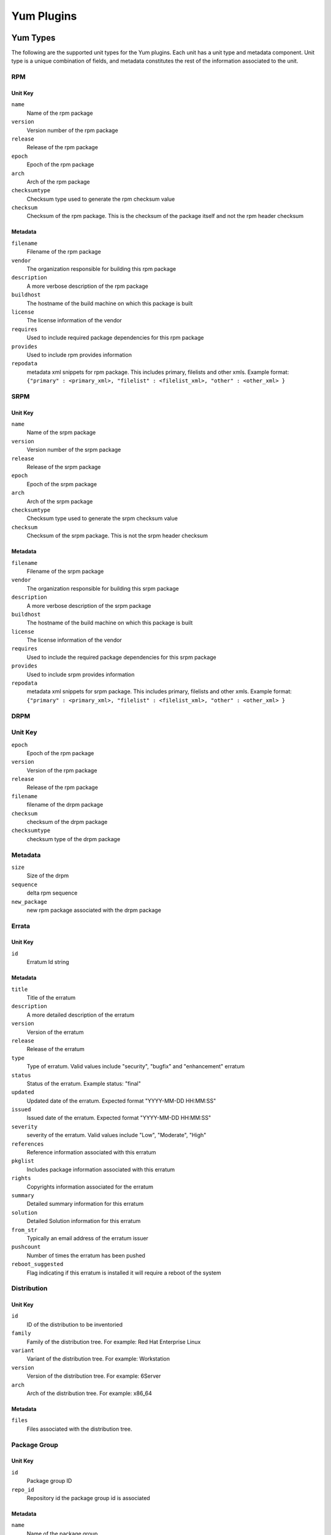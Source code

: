 ===========
Yum Plugins
===========

Yum Types
=========

The following are the supported unit types for the Yum plugins. Each unit has a
unit type and metadata component. Unit type is a unique combination of fields,
and metadata constitutes the rest of the information associated to the unit.

RPM
----

Unit Key
^^^^^^^^

``name``
 Name of the rpm package

``version``
 Version number of the rpm package

``release``
 Release of the rpm package

``epoch``
 Epoch of the rpm package

``arch``
 Arch of the rpm package

``checksumtype``
 Checksum type used to generate the rpm checksum value

``checksum``
 Checksum of the rpm package. This is the checksum of the package itself and not the rpm header checksum

Metadata
^^^^^^^^

``filename``
 Filename of the rpm package

``vendor``
 The organization responsible for building this rpm package

``description``
 A more verbose description of the rpm package

``buildhost``
 The hostname of the build machine on which this package is built

``license``
 The license information of the vendor

``requires``
 Used to include required package dependencies for this rpm package

``provides``
 Used to include rpm provides information

``repodata``
 metadata xml snippets for rpm package. This includes primary, filelists and other xmls.
 Example format: ``{"primary" : <primary_xml>, "filelist" : <filelist_xml>, "other" : <other_xml> }``

SRPM
----

Unit Key
^^^^^^^^

``name``
 Name of the srpm package

``version``
 Version number of the srpm package

``release``
 Release of the srpm package

``epoch``
 Epoch of the srpm package

``arch``
 Arch of the srpm package

``checksumtype``
 Checksum type used to generate the srpm checksum value

``checksum``
 Checksum of the srpm package. This is not the srpm header checksum

Metadata
^^^^^^^^

``filename``
 Filename of the srpm package

``vendor``
 The organization responsible for building this srpm package

``description``
 A more verbose description of the srpm package

``buildhost``
 The hostname of the build machine on which this package is built

``license``
 The license information of the vendor

``requires``
 Used to include the required package dependencies for this srpm package

``provides``
 Used to include srpm provides information

``repodata``
 metadata xml snippets for srpm package. This includes primary, filelists and other xmls.
 Example format: ``{"primary" : <primary_xml>, "filelist" : <filelist_xml>, "other" : <other_xml> }``

DRPM
----

Unit Key
--------
``epoch``
 Epoch of the rpm package

``version``
 Version of the rpm package

``release``
 Release of the rpm package

``filename``
 filename of the drpm package

``checksum``
 checksum of the drpm package

``checksumtype``
 checksum type of the drpm package

Metadata
--------
``size``
 Size of the drpm

``sequence``
 delta rpm sequence

``new_package``
 new rpm package associated with the drpm package

Errata
------

Unit Key
^^^^^^^^

``id``
 Erratum Id string

Metadata
^^^^^^^^

``title``
 Title of the erratum

``description``
 A more detailed description of the erratum

``version``
 Version of the erratum

``release``
 Release of the erratum

``type``
 Type of erratum. Valid values include "security", "bugfix" and "enhancement" erratum

``status``
 Status of the erratum. Example status: "final"

``updated``
 Updated date of the erratum. Expected format "YYYY-MM-DD HH:MM:SS"

``issued``
 Issued date of the erratum. Expected format "YYYY-MM-DD HH:MM:SS"

``severity``
 severity of the erratum. Valid values include "Low", "Moderate", "High"

``references``
 Reference information associated with this erratum

``pkglist``
 Includes package information associated with this erratum

``rights``
 Copyrights information associated for the erratum

``summary``
 Detailed summary information for this erratum

``solution``
 Detailed Solution information for this erratum

``from_str``
 Typically an email address of the erratum issuer

``pushcount``
 Number of times the erratum has been pushed

``reboot_suggested``
 Flag indicating if this erratum is installed it will require a reboot of the system

Distribution
-------------

Unit Key
^^^^^^^^

``id``
 ID of the distribution to be inventoried

``family``
 Family of the distribution tree. For example: Red Hat Enterprise Linux

``variant``
 Variant of the distribution tree. For example: Workstation

``version``
 Version of the distribution tree. For example: 6Server

``arch``
 Arch of the distribution tree. For example: x86_64

Metadata
^^^^^^^^^

``files``
 Files associated with the distribution tree.

Package Group
-------------

Unit Key
^^^^^^^^
``id``
 Package group ID

``repo_id``
 Repository id the package group id is associated

Metadata
^^^^^^^^
``name``
 Name of the package group

``description``
 Description of the package group

``default``
 Include this package group by default. Valid values are `True` and `False`

``user_visible``
 If the packagegroup should be visible when queried. Valid values are `True` and `False`

``langonly``
 Language support groups are selected based on this option

``display_order``
 Display order of the package group

``mandatory_package_names``
 Mandatory package names to include in the package group

``conditional_package_names``
 Conditional package names to include in the package group

``optional_package_names``
 Optional package names to include in the package group

``default_package_names``
 Default package names to include in the package group

Package Group Category
----------------------

Unit Key
^^^^^^^^
``id``
 Package group category ID

``repo_id``
 Repository id to which the package group category id is associated


Metadata
^^^^^^^^
``name``
 Name of the package group category

``description``
 Description of the package group category

``display_order``
 Display order of the package group category

``packagegroupids``
 Package group ids associated with the package category

Yum Importer
============

The Yum Importer can be used to sync an RPM repository with an upstream feed. The Yum Importer id is
``yum_importer``.

Configuration Parameters
------------------------

The following options are available to the yum importer configuration. All
configuration values are optional.

``feed_url``
 URL where the repository's content will be synchronized from. This can be either
 an HTTP URL or a location on disk represented as a file URL.

``ssl_verify``
 Indicates if the server's SSL certificate is verified against the CA certificate
 uploaded. The certificate should be verified against the CA for each client request.
 Has no effect for non-SSL feeds. Valid values to this option are ``True`` and ``False``;
 defaults to ``True``.

``ssl_ca_cert``
 CA certificate string used to validate the feed source's SSL certificate (for feeds
 exposed over HTTPS). This option is ignored if ``ssl_verify`` is false.

``ssl_client_cert``
 Certificate used as the client certificate when synchronizing the repository.
 This is used to communicate authentication information to the feed source.
 The value to this option must be the full path to the certificate. The specified
 file may be the certificate itself or a single file containing both the certificate
 and private key.

``ssl_client_key``
 Private key to the certificate specified in ``ssl_client_cert``, assuming it is not
 included in the certificate file itself.

``proxy_url``
 Indicates the URL to use as a proxy server when synchronizing this repository.

``proxy_port``
 Port to connect to on the proxy server.

``proxy_user``
 Username to pass to the proxy server if it requires authentication.

``proxy_pass``
 Password to use for proxy server authentication.

``max_speed``
 Limit the Max speed in KB/sec per thread during package downloads; defaults to None

``verify_checksum``
 If True, as the repository is synchronized the checksum of each file will be
 verified against the metadata's expectation. Valid values to this option are
 ``True`` and ``False``; defaults to ``True``.

``verify_size``
 If true, as the repository is synchronized the size of each file will be verified
 against the metadata's expectation. Valid values to this option are ``True``
 and ``False``; defaults to ``True``.

``num_threads``
 Number of threads used when synchronizing the repository. This count controls
 the download threads themselves and has no bearing on the number of operations
 the Pulp server can execute at a given time; defaults to ``1``.

``newest``
 Option indicating if only the newest version of each package should be downloaded
 during synchronization. Valid values to this option are ``True`` and ``False``;
 defaults to ``True``.

``remove_old``
 If true, as the repository is synchronized, old rpms will be removed. Valid values
 to this option are ``True`` and ``False``; defaults to ``False``

``num_old_packages``
 Count indicating how many old rpm versions to retain; defaults to 0. This count
 only takes effect when ``remove_old`` option is set to ``True``.

``purge_orphaned``
 If True, as the repository is synchronized, packages no longer available from the
 source repository will be deleted; defaults to ``True``.

``skip``
  List of content types to be skipped during the repository synchronization.
  If unspecified, all types will be synchronized. Valid values are: rpm, drpm,
  distribution, errata, packagegroup; default is [].

``checksum_type``
 checksum type to use for metadata generation; defaults to source checksum type of ``sha256``.

``num_retries``
 Number of times to retry before declaring an error during repository synchronization;
 defaults to ``2``.

Yum Distributor
===============

The Yum Distributor id is ``yum_distributor``.

Configuration Parameters 
------------------------

The following options are available to the yum distributor configuration.
In the event a repository does not have a feed, the relative path is also
required. If a feed is specified,the relative path will be derived from it
unless otherwise overridden.

Required Configuration Parameters
^^^^^^^^^^^^^^^^^^^^^^^^^^^^^^^^^

``http``
 Flag indicating if the repository will be served over a non-SSL connection.
 Valid values to this option are ``True`` and ``False``. This option is
 required.

``https``
 Flag indicating if the repository will be served over an SSL connection. If
 this is set to true, the ``https_ca`` option should also be specified to ensure
 consumers bound to this repository have the necessary certificate to validate
 the SSL connection. Valid values to this option are ``True`` and ``False``.
 This option is required.

Optional Configuration Parameters
^^^^^^^^^^^^^^^^^^^^^^^^^^^^^^^^^

``relative_url``
 Relative path at which the repository will be served. If this is not specified,
 the relative path is derived from the ``feed_url`` option. For example:
 ``relative_url="rhel_6.2" may translate to publishing at http://localhost/pulp/repos/rhel_6.2``

``protected``
 Protect the published repository with repo authentication. Valid values to this
 option are ``True`` and ``False``.

``auth_cert``
 Certificate that will be provided to consumers bound to this repository. This
 certificate should contain entitlement information to grant access to this
 repository, assuming the repository is protected. The value to this option must
 be the full path to the certificate file. The file must contain both
 the certificate itself and its private key.

``auth_ca``
 CA certificate that was used to sign the certificate specified in ``auth-cert``.
 The server will use this CA to verify that the incoming request's client certificate
 is signed by the correct source and is not forged. The value to this option
 must be the full path to the CA certificate file.

``https_ca``
 CA certificate used to sign the SSL certificate the server is using to host
 this repository. This certificate will be made available to bound consumers so
 they can verify the server's identity. The value to this option must be the
 full path to the certificate.

``gpgkey``
 GPG key used to sign RPMs in this repository. This key will be made available
 to consumers to use in verifying content in the repository. The value to this
 option must be the full path to the GPG key file.

``use_createrepo``
 This is mostly a debug flag to override default snippet-based metadata generation.
 ``False`` will not run and uses existing metadata from sync.

``checksum_type``
 Checksum type to use for metadata generation

``skip``
 List of content types to skip during the repository publish.
 If unspecified, all types will be published. Valid values are: rpm, drpm,
 distribution, errata, packagegroup.
